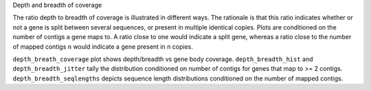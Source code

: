 Depth and breadth of coverage

The ratio depth to breadth of coverage is illustrated in different
ways. The rationale is that this ratio indicates whether or not a gene
is split between several sequences, or present in multiple identical
copies. Plots are conditioned on the number of contigs a gene maps to.
A ratio close to one would indicate a split gene, whereas a ratio
close to the number of mapped contigs ``n`` would indicate a gene
present in ``n`` copies.

``depth_breath_coverage`` plot shows depth/breadth vs gene body
coverage. ``depth_breadth_hist`` and ``depth_breadth_jitter`` tally
the distribution conditioned on number of contigs for genes that map
to >= 2 contigs. ``depth_breadth_seqlengths`` depicts sequence length
distributions conditioned on the number of mapped contigs.
